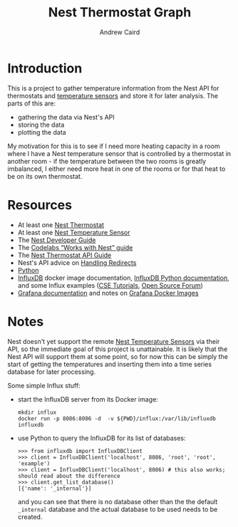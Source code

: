 #+OPTIONS: ':t H:3 ^:{} author:t date:t email:t num:t toc:t title:t
#+TITLE: Nest Thermostat Graph
#+AUTHOR: Andrew Caird
#+EMAIL: acaird@gmail.com

* Introduction

  This is a project to gather temperature information from the Nest
  API for thermostats and [[https://nest.com/thermostats/nest-temperature-sensor/overview/][temperature sensors]] and store it for later
  analysis.  The parts of this are:
   - gathering the data via Nest's API
   - storing the data
   - plotting the data

  My motivation for this is to see if I need more heating capacity in
  a room where I have a Nest temperature sensor that is controlled by
  a thermostat in another room - if the temperature between the two
  rooms is greatly imbalanced, I either need more heat in one of the
  rooms or for that heat to be on its own thermostat.
  
* Resources
  - At least one [[https://nest.com/connected-home/energy/the-technology-behind-the-nest-thermostat-e-s-display][Nest Thermostat]]
  - At least one [[https://nest.com/thermostats/nest-temperature-sensor/overview/][Nest Temperature Sensor]]
  - The [[https://developers.nest.com/][Nest Developer Guide]]
  - The [[https://codelabs.developers.google.com/codelabs/wwn-api-quickstart/#4][Codelabs "Works with Nest" guide]]
  - The [[https://developers.nest.com/reference/api-thermostat][Nest Thermostat API Guide]]
  - Nest's API advice on [[https://developers.nest.com/guides/api/how-to-handle-redirects][Handling Redirects]]
  - [[https://www.python.org/][Python]]
  - [[https://docs.docker.com/samples/library/influxdb/][InfluxDB]] docker image documentation, [[https://github.com/influxdata/influxdb-python][InfluxDB Python
    documentation]], and some Influx examples ([[http://csetutorials.com/influxdb-tutorial.html][CSE Tutorials]], [[https://opensourceforu.com/2016/12/introduction-influxdb-time-series-database/][Open
    Source Forum]])
  - [[http://docs.grafana.org/features/datasources/influxdb/][Grafana documentation]] and notes on [[http://docs.grafana.org/installation/docker/][Grafana Docker Images]]
* Notes
  Nest doesn't yet support the remote [[https://nest.com/thermostats/nest-temperature-sensor/overview/][Nest Temperature Sensors]] via
  their API, so the immediate goal of this project is unattainable.
  It is likely that the Nest API will support them at some point, so
  for now this can be simply the start of getting the temperatures and
  inserting them into a time series database for later processing.

  Some simple Influx stuff:
  - start the InfluxDB server from its Docker image:
    #+BEGIN_EXAMPLE
      mkdir influx
      docker run -p 8086:8086 -d  -v ${PWD}/influx:/var/lib/influxdb influxdb
    #+END_EXAMPLE
  - use Python to query the InfluxDB for its list of databases:
    #+BEGIN_EXAMPLE
      >>> from influxdb import InfluxDBClient
      >>> client = InfluxDBClient('localhost', 8086, 'root', 'root', 'example')
      >>> client = InfluxDBClient('localhost', 8086) # this also works; should read about the difference
      >>> client.get_list_database()
      [{'name': '_internal'}]
    #+END_EXAMPLE
    and you can see that there is no database other than the the
    default =_internal= database and the actual database to be used
    needs to be created.



  
  
